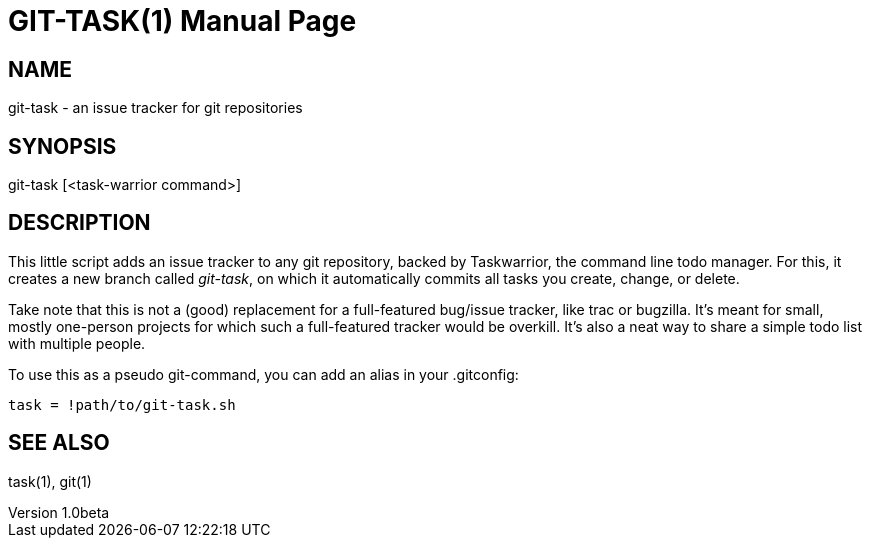 GIT-TASK(1)
===========
slowpoke <mail+git@slowpoke.io>
v1.0beta
:doctype: manpage
:man source: Tinfoil Wizards Inc.

NAME
----
git-task - an issue tracker for git repositories

SYNOPSIS
--------
git-task [<task-warrior command>]

DESCRIPTION
-----------
This little script adds an issue tracker to any git repository, backed by 
Taskwarrior, the command line todo manager. For this, it creates a new branch 
called 'git-task', on which it automatically commits all tasks you create, 
change, or delete.

Take note that this is not a (good) replacement for a full-featured bug/issue 
tracker, like trac or bugzilla. It's meant for small, mostly one-person projects 
for which such a full-featured tracker would be overkill. It's also a neat way 
to share a simple todo list with multiple people.

To use this as a pseudo git-command, you can add an alias in your .gitconfig:

	task = !path/to/git-task.sh

SEE ALSO
--------
task(1), git(1)
